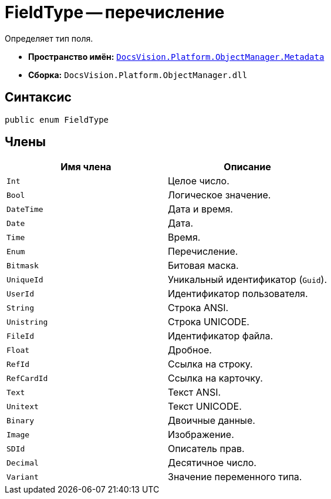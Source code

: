 = FieldType -- перечисление

Определяет тип поля.

* *Пространство имён:* `xref:api/DocsVision/Platform/ObjectManager/Metadata/Metadata_NS.adoc[DocsVision.Platform.ObjectManager.Metadata]`
* *Сборка:* `DocsVision.Platform.ObjectManager.dll`

== Синтаксис

[source,csharp]
----
public enum FieldType
----

== Члены

[cols=",",options="header"]
|===
|Имя члена |Описание
|`Int` |Целое число.
|`Bool` |Логическое значение.
|`DateTime` |Дата и время.
|`Date` |Дата.
|`Time` |Время.
|`Enum` |Перечисление.
|`Bitmask` |Битовая маска.
|`UniqueId` |Уникальный идентификатор (`Guid`).
|`UserId` |Идентификатор пользователя.
|`String` |Строка ANSI.
|`Unistring` |Строка UNICODE.
|`FileId` |Идентификатор файла.
|`Float` |Дробное.
|`RefId` |Ссылка на строку.
|`RefCardId` |Ссылка на карточку.
|`Text` |Текст ANSI.
|`Unitext` |Текст UNICODE.
|`Binary` |Двоичные данные.
|`Image` |Изображение.
|`SDId` |Описатель прав.
|`Decimal` |Десятичное число.
|`Variant` |Значение переменного типа.
|===
